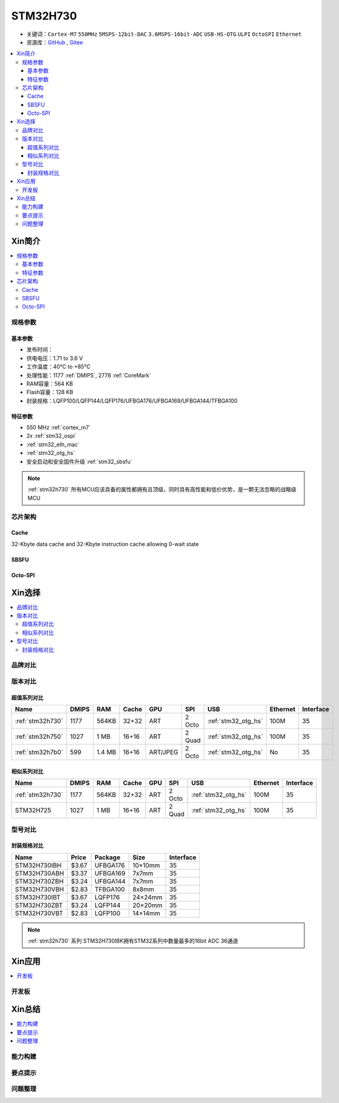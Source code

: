 .. _NO_007:
.. _stm32h730:

STM32H730
================

* 关键词：``Cortex-M7`` ``550MHz`` ``5MSPS-12bit-DAC`` ``3.6MSPS-16bit-ADC`` ``USB-HS-OTG`` ``ULPI`` ``OctoSPI``  ``Ethernet``
* 资源库：`GitHub <https://github.com/SoCXin/STM32H730>`_ , `Gitee <https://gitee.com/socxin/STM32H730>`_

.. contents::
    :local:

Xin简介
-----------

.. image:: ./images/STM32H730.png
    :target: https://www.st.com/zh/microcontrollers-microprocessors/stm32h730-value-line.html

.. contents::
    :local:

规格参数
~~~~~~~~~~~

基本参数
^^^^^^^^^^^

* 发布时间：
* 供电电压：1.71 to 3.6 V
* 工作温度：40°C to +85°C
* 处理性能：1177 :ref:`DMIPS`, 2778 :ref:`CoreMark`
* RAM容量：564 KB
* Flash容量：128 KB
* 封装规格：LQFP100/LQFP144/LQFP176/UFBGA176/UFBGA169/UFBGA144/TFBGA100

.. image:: ./images/STM32H730p.png
    :target: https://www.st.com/zh/microcontrollers-microprocessors/stm32h730-value-line.html

特征参数
^^^^^^^^^^^

* 550 MHz :ref:`cortex_m7`
* 2x :ref:`stm32_ospi`
* :ref:`stm32_eth_mac`
* :ref:`stm32_otg_hs`
* 安全启动和安全固件升级 :ref:`stm32_sbsfu`


.. note::
    :ref:`stm32h730` 所有MCU应该具备的属性都拥有且顶级，同时具有高性能和低价优势，是一颗无法忽略的战略级MCU

芯片架构
~~~~~~~~~~~

.. image:: ./images/STM32H730s.png
    :target: https://www.st.com/zh/microcontrollers-microprocessors/stm32h730-value-line.html

.. _stm32_cache:

Cache
^^^^^^^^^^^

32-Kbyte data cache and 32-Kbyte instruction cache allowing 0-wait state

.. _stm32_sbsfu:

SBSFU
^^^^^^^^^^^

.. _stm32_ospi:

Octo-SPI
^^^^^^^^^^^


Xin选择
-----------

.. contents::
    :local:


品牌对比
~~~~~~~~~

版本对比
~~~~~~~~~

.. image:: ./images/STM32H73.jpg
    :target: https://www.st.com/zh/microcontrollers-microprocessors/stm32h7-series.html

超值系列对比
^^^^^^^^^^^^^^^^^

.. list-table::
    :header-rows:  1

    * - Name
      - DMIPS
      - RAM
      - Cache
      - GPU
      - SPI
      - USB
      - Ethernet
      - Interface
    * - :ref:`stm32h730`
      - 1177
      - 564KB
      - 32+32
      - ART
      - 2 Octo
      - :ref:`stm32_otg_hs`
      - 100M
      - 35
    * - :ref:`stm32h750`
      - 1027
      - 1 MB
      - 16+16
      - ART
      - 2 Quad
      - :ref:`stm32_otg_hs`
      - 100M
      - 35
    * - :ref:`stm32h7b0`
      - 599
      - 1.4 MB
      - 16+16
      - ART/JPEG
      - 2 Octo
      - :ref:`stm32_otg_hs`
      - No
      - 35

相似系列对比
^^^^^^^^^^^^^^^^^

.. list-table::
    :header-rows:  1

    * - Name
      - DMIPS
      - RAM
      - Cache
      - GPU
      - SPI
      - USB
      - Ethernet
      - Interface
    * - :ref:`stm32h730`
      - 1177
      - 564KB
      - 32+32
      - ART
      - 2 Octo
      - :ref:`stm32_otg_hs`
      - 100M
      - 35
    * - STM32H725
      - 1027
      - 1 MB
      - 16+16
      - ART
      - 2 Quad
      - :ref:`stm32_otg_hs`
      - 100M
      - 35

型号对比
~~~~~~~~~

.. image:: ./images/STM32H730diff.png
    :target: https://www.st.com/zh/microcontrollers-microprocessors/stm32h730-value-line.html



封装规格对比
^^^^^^^^^^^^^^^^^

.. list-table::
    :header-rows:  1

    * - Name
      - Price
      - Package
      - Size
      - Interface
    * - STM32H730IBH
      - $3.67
      - UFBGA176
      - 10×10mm
      - 35
    * - STM32H730ABH
      - $3.37
      - UFBGA169
      - 7x7mm
      - 35
    * - STM32H730ZBH
      - $3.24
      - UFBGA144
      - 7x7mm
      - 35
    * - STM32H730VBH
      - $2.83
      - TFBGA100
      - 8x8mm
      - 35
    * - STM32H730IBT
      - $3.67
      - LQFP176
      - 24×24mm
      - 35
    * - STM32H730ZBT
      - $3.24
      - LQFP144
      - 20×20mm
      - 35
    * - STM32H730VBT
      - $2.83
      - LQFP100
      - 14×14mm
      - 35

.. note::
    :ref:`stm32h730` 系列 STM32H730IBK拥有STM32系列中数量最多的16bit ADC 36通道


Xin应用
-----------

.. contents::
    :local:

开发板
~~~~~~~~~~




Xin总结
--------------

.. contents::
    :local:

能力构建
~~~~~~~~~~~~~

要点提示
~~~~~~~~~~~~~

问题整理
~~~~~~~~~~~~~

